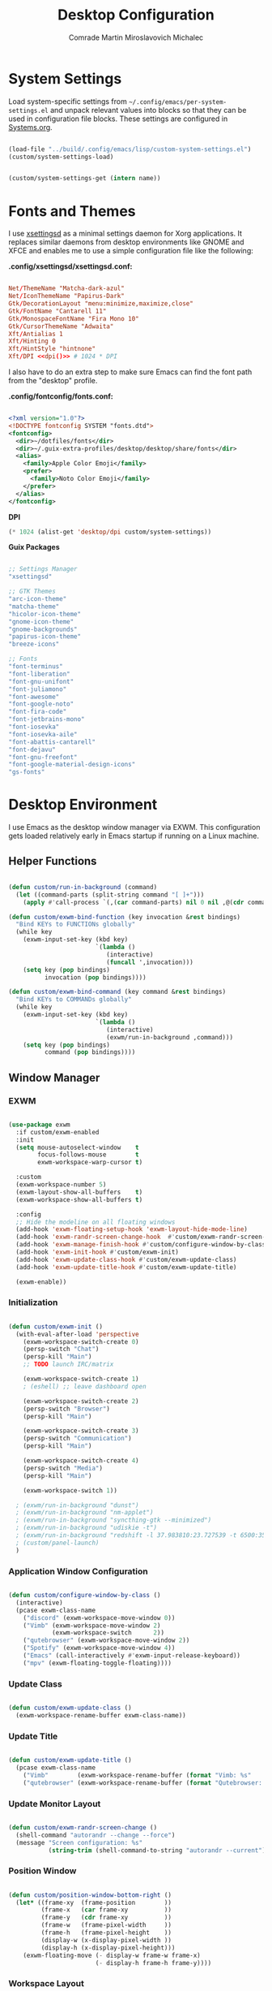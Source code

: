 #+TITLE: Desktop Configuration
#+AUTHOR: Comrade Martin Miroslavovich Michalec

#+STARTUP: overview
#+PROPERTY: header-args:               :tangle-mode (identity #o444) :mkdirp yes
#+PROPERTY: header-args:conf           :tangle-mode (identity #o444) :mkdirp yes
#+PROPERTY: header-args:xml            :tangle-mode (identity #o444) :mkdirp yes
#+PROPERTY: header-args:scheme         :tangle-mode (identity #o444) :mkdirp yes
#+PROPERTY: header-args:shell          :tangle-mode (identity #o555) :mkdirp yes :shebang "#!/bin/sh"
#+PROPERTY: header-args:emacs-lisp     :tangle-mode (identity #o444) :mkdirp yes :tangle ../build/.config/emacs/lisp/custom-desktop.el
#+PROPERTY: header-args:conf-xdefaults :tangle-mode (identity #o444) :mkdirp yes :tangle ../build/.config/Xresources
#+PROPERTY: header-args:makefile       :tangle-mode (identity #o444) :mkdirp yes :tangle ../script/30-Desktop.makefile

# Local Variables:
# org-confirm-babel-evaluate: nil
# End:

* System Settings

Load system-specific settings from ~~/.config/emacs/per-system-settings.el~ and unpack relevant values into blocks so that they can be used in configuration file blocks.  These settings are configured in [[file:Systems.org::*Per-System Settings][Systems.org]].

#+NAME: system-settings
#+begin_src emacs-lisp :session system-settings :tangle no

  (load-file "../build/.config/emacs/lisp/custom-system-settings.el")
  (custom/system-settings-load)

#+end_src

#+NAME: get-system-setting
#+begin_src emacs-lisp :var name="nil" :session system-settings :tangle no

  (custom/system-settings-get (intern name))

#+end_src

* Fonts and Themes

I use [[https://github.com/derat/xsettingsd][xsettingsd]] as a minimal settings daemon for Xorg applications.  It replaces similar daemons from desktop environments like GNOME and XFCE and enables me to use a simple configuration file like the following:

*.config/xsettingsd/xsettingsd.conf:*

#+begin_src conf :tangle ../build/.config/xsettingsd/xsettingsd.conf :noweb yes

  Net/ThemeName "Matcha-dark-azul"
  Net/IconThemeName "Papirus-Dark"
  Gtk/DecorationLayout "menu:minimize,maximize,close"
  Gtk/FontName "Cantarell 11"
  Gtk/MonospaceFontName "Fira Mono 10"
  Gtk/CursorThemeName "Adwaita"
  Xft/Antialias 1
  Xft/Hinting 0
  Xft/HintStyle "hintnone"
  Xft/DPI <<dpi()>> # 1024 * DPI

#+end_src

I also have to do an extra step to make sure Emacs can find the font path from the "desktop" profile.

*.config/fontconfig/fonts.conf:*

#+begin_src xml :tangle ../build/.config/fontconfig/fonts.conf

  <?xml version="1.0"?>
  <!DOCTYPE fontconfig SYSTEM "fonts.dtd">
  <fontconfig>
    <dir>~/dotfiles/fonts</dir>
    <dir>~/.guix-extra-profiles/desktop/desktop/share/fonts</dir>
    <alias>
      <family>Apple Color Emoji</family>
      <prefer>
        <family>Noto Color Emoji</family>
      </prefer>
    </alias>
  </fontconfig>

#+end_src

*DPI*

#+NAME: dpi
#+begin_src emacs-lisp :session=system-settings :var settings=system-settings :tangle no
(* 1024 (alist-get 'desktop/dpi custom/system-settings))
#+end_src

*Guix Packages*

#+begin_src scheme :noweb-ref packages :noweb-sep ""

  ;; Settings Manager
  "xsettingsd"

  ;; GTK Themes
  "arc-icon-theme"
  "matcha-theme"
  "hicolor-icon-theme"
  "gnome-icon-theme"
  "gnome-backgrounds"
  "papirus-icon-theme"
  "breeze-icons"

  ;; Fonts
  "font-terminus"
  "font-liberation"
  "font-gnu-unifont"
  "font-juliamono"
  "font-awesome"
  "font-google-noto"
  "font-fira-code"
  "font-jetbrains-mono"
  "font-iosevka"
  "font-iosevka-aile"
  "font-abattis-cantarell"
  "font-dejavu"
  "font-gnu-freefont"
  "font-google-material-design-icons"
  "gs-fonts"

#+end_src

* Desktop Environment

I use Emacs as the desktop window manager via EXWM.  This configuration gets loaded relatively early in Emacs startup if running on a Linux machine.

** Helper Functions

#+begin_src emacs-lisp

  (defun custom/run-in-background (command)
    (let ((command-parts (split-string command "[ ]+")))
      (apply #'call-process `(,(car command-parts) nil 0 nil ,@(cdr command-parts)))))

  (defun custom/exwm-bind-function (key invocation &rest bindings)
    "Bind KEYs to FUNCTIONs globally"
    (while key
      (exwm-input-set-key (kbd key)
                          `(lambda ()
                             (interactive)
                             (funcall ',invocation)))
      (setq key (pop bindings)
            invocation (pop bindings))))

  (defun custom/exwm-bind-command (key command &rest bindings)
    "Bind KEYs to COMMANDs globally"
    (while key
      (exwm-input-set-key (kbd key)
                          `(lambda ()
                             (interactive)
                             (exwm/run-in-background ,command)))
      (setq key (pop bindings)
            command (pop bindings))))

#+end_src

** Window Manager
*** EXWM

#+begin_src emacs-lisp

  (use-package exwm
    :if custom/exwm-enabled
    :init
    (setq mouse-autoselect-window    t
          focus-follows-mouse        t
          exwm-workspace-warp-cursor t)

    :custom
    (exwm-workspace-number 5)
    (exwm-layout-show-all-buffers    t)
    (exwm-workspace-show-all-buffers t)

    :config
    ;; Hide the modeline on all floating windows
    (add-hook 'exwm-floating-setup-hook 'exwm-layout-hide-mode-line)
    (add-hook 'exwm-randr-screen-change-hook  #'custom/exwm-randr-screen-change )
    (add-hook 'exwm-manage-finish-hook #'custom/configure-window-by-class)
    (add-hook 'exwm-init-hook #'custom/exwm-init)
    (add-hook 'exwm-update-class-hook #'custom/exwm-update-class)
    (add-hook 'exwm-update-title-hook #'custom/exwm-update-title)

    (exwm-enable))

#+end_src

*** Initialization

#+begin_src emacs-lisp

  (defun custom/exwm-init ()
    (with-eval-after-load 'perspective
      (exwm-workspace-switch-create 0)
      (persp-switch "Chat")
      (persp-kill "Main")
      ;; TODO launch IRC/matrix

      (exwm-workspace-switch-create 1)
      ; (eshell) ;; leave dashboard open

      (exwm-workspace-switch-create 2)
      (persp-switch "Browser")
      (persp-kill "Main")

      (exwm-workspace-switch-create 3)
      (persp-switch "Communication")
      (persp-kill "Main")

      (exwm-workspace-switch-create 4)
      (persp-switch "Media")
      (persp-kill "Main")

      (exwm-workspace-switch 1))

    ; (exwm/run-in-background "dunst")
    ; (exwm/run-in-background "nm-applet")
    ; (exwm/run-in-background "syncthing-gtk --minimized")
    ; (exwm/run-in-background "udiskie -t")
    ; (exwm/run-in-background "redshift -l 37.983810:23.727539 -t 6500:3500")
    ; (custom/panel-launch)
    )

#+end_src

*** Application Window Configuration

#+begin_src emacs-lisp

  (defun custom/configure-window-by-class ()
    (interactive)
    (pcase exwm-class-name
      ("discord" (exwm-workspace-move-window 0))
      ("Vimb" (exwm-workspace-move-window 2)
              (exwm-workspace-switch      2))
      ("qutebrowser" (exwm-workspace-move-window 2))
      ("Spotify" (exwm-workspace-move-window 4))
      ("Emacs" (call-interactively #'exwm-input-release-keyboard))
      ("mpv" (exwm-floating-toggle-floating))))

#+end_src

*** Update Class

#+begin_src emacs-lisp

    (defun custom/exwm-update-class ()
      (exwm-workspace-rename-buffer exwm-class-name))

#+end_src

*** Update Title

#+begin_src emacs-lisp

    (defun custom/exwm-update-title ()
      (pcase exwm-class-name
        ("Vimb"        (exwm-workspace-rename-buffer (format "Vimb: %s"        exwm-title)))
        ("qutebrowser" (exwm-workspace-rename-buffer (format "Qutebrowser: %s" exwm-title)))))

#+end_src

*** Update Monitor Layout

#+begin_src emacs-lisp

  (defun custom/exwm-randr-screen-change ()
    (shell-command "autorandr --change --force")
    (message "Screen configuration: %s"
             (string-trim (shell-command-to-string "autorandr --current"))))

#+end_src

*** Position Window

#+begin_src emacs-lisp

  (defun custom/position-window-bottom-right ()
    (let* ((frame-xy  (frame-position        ))
           (frame-x   (car frame-xy          ))
           (frame-y   (cdr frame-xy          ))
           (frame-w   (frame-pixel-width     ))
           (frame-h   (frame-pixel-height    ))
           (display-w (x-display-pixel-width ))
           (display-h (x-display-pixel-height)))
      (exwm-floating-move (- display-w frame-w frame-x)
                          (- display-h frame-h frame-y))))

#+end_src

*** Workspace Layout

#+begin_src emacs-lisp

  (use-package exwm-randr
    :ensure nil
    :if custom/exwm-enabled
    :after exwm

    :custom
    (exwm-randr-workspace-monitor-plist
     (pcase (system-name)
       ("kirpich" '(2 "VGA-1" 3 "VGA-1" 4 "VGA-1" 5 "VGA-1"))))

    :config
    (exwm-randr-enable))

#+end_src

*** Keybinds

#+begin_src emacs-lisp

  (setq exwm-input-prefix-keys
    '(?\C-x
      ?\C-h
      ?\M-x
      ?\M-`
      ?\M-&
      ?\M-:
      ?\C-\M-j ;; Buffer list
      ?\C-\M-k ;; Browser list
      ?\C-\M-n ;; Next workspace
      ?\C-\    ;; Ctrl+Space
      ?\C-\;))

  ;; C-q (quote) will enable the next key to be sent directly
  (define-key exwm-mode-map [?\C-q] 'exwm-input-send-next-key)

  (exwm-input-set-key (kbd "s-SPC") 'counsel-linux-app)

  (defun custom/exwm-run-vimb ()
    (custom/run-in-background "vimb"))
  (defun custom/exwm-run-qutebrowser ()
    (custom/run-in-background "qutebrowser"))

  (custom/exwm-bind-function
    "s-o" 'custom/exwm-run-qutebrowser
    "s-q" 'kill-buffer)

  (use-package desktop-environment
    :after exwm

    :custom
    (desktop-environment-brightness-small-increment  "2%+")
    (desktop-environment-brightness-small-decrement  "2%-")
    (desktop-environment-brightness-normal-increment "5%+")
    (desktop-environment-brightness-normal-decrement "5%-")
  ;;(desktop-environment-screenshot-command "scrot ?? idk")

    :config (desktop-environment-mode 1))

  (defhydra hydra-exwm-move-resize (:timeout 4)
    ("j"     (lambda () (interactive) (exwm-layout-enlarge-window 10)) "🢗 10")
    ("J"     (lambda () (interactive) (exwm-layout-enlarge-window 30)) "🢗 30")
    ("k"     (lambda () (interactive) (exwm-layout-shrink-window  10)) "🢕 10")
    ("K"     (lambda () (interactive) (exwm-layout-shrink-window  30)) "🢕 30")
    ("h"     (lambda () (interactive) (exwm-layout-shrink-window  10)) "🢔 10")
    ("H"     (lambda () (interactive) (exwm-layout-shrink-window  30)) "🢔 30")
    ("l"     (lambda () (interactive) (exwm-layout-enlarge-window 10)) "🢖 10")
    ("L"     (lambda () (interactive) (exwm-layout-enlarge-window 30)) "🢖 30")

    ("C-j"   (lambda () (interactive) (exwm-layout-enlarge-window 10)) "🢗 10")
    ("C-S-j" (lambda () (interactive) (exwm-layout-enlarge-window 30)) "🢗 30")
    ("C-k"   (lambda () (interactive) (exwm-layout-shrink-window  10)) "🢕 10")
    ("C-S-k" (lambda () (interactive) (exwm-layout-shrink-window  30)) "🢕 30")
    ("C-h"   (lambda () (interactive) (exwm-layout-shrink-window  10)) "🢔 10")
    ("C-S-h" (lambda () (interactive) (exwm-layout-shrink-window  30)) "🢔 30")
    ("C-l"   (lambda () (interactive) (exwm-layout-enlarge-window 10)) "🢖 10")
    ("C-S-l" (lambda () (interactive) (exwm-layout-enlarge-window 30)) "🢖 30")

    ("f" nil "finished" :exit t))

  (setq exwm-input-global-keys
        `(([?\s-\C-r] . exwm-reset) ;; Reset to line-mode
          ([?\s-r   ] . hydra-exwm-move-resize/body)
          ([?\s-w   ] . exwm-workspace-switch)
          ([?\s-e   ] . dired-jump)
          ([?\s-E   ] . (lambda () (interactive) (dired "~")))
          ([?\s-Q   ] . (lambda () (interactive) (kill-buffer)))

          ([?\s-`   ] . (lambda () (interactive) (exwm-workspace-switch-create  0)))
          ,@(mapcar (lambda (i) ;; 's-N': Switch to certain workspace
                      `(,(kbd (format "s-%d" i)) .
                        (lambda () (interactive)
                          (exwm-workspace-switch-create ,i))))
                    (number-sequence 0 9))
          ([?\s-0   ] . (lambda () (interactive) (exwm-workspace-switch-create 10)))))

  (exwm-input-set-key (kbd "<s-return>") 'vterm)
  (exwm-input-set-key (kbd "s-SPC"     ) 'counsel-linux-app)
  (exwm-input-set-key (kbd "s-f"       ) 'exwm-layout-toggle-fullscreen)

#+end_src

** System Tray

#+begin_src emacs-lisp

  (use-package exwm-systemtray
    :ensure nil
    :disabled
    :if custom/exwm-enabled
    :after exwm

    :custom
    (exwm-systemtray-height 20)

    :config
    (exwm-systemtray-enable))

#+end_src

** Panel

I use [[https://github.com/polybar/polybar][Polybar]] to display a panel at the top of the primary screen to display my current EXWM workspace, CPU usage and temperature, battery status, time, and system tray.  It uses some custom hooks back into Emacs via =emacsclient=.

*Guix Packages:*

#+begin_src scheme :noweb-ref packages :noweb-sep ""

  "polybar"

#+end_src

*** Settings

#+begin_src conf :tangle ../build/.config/polybar/config :noweb yes

  [settings]
  screenchange-reload = true
  ;compositing-background = xor
  ;compositing-background = screen
  ;compositing-foreground = source
  ;compositing-border = over
  ;pseudo-transparency = false

  [global/wm]
  margin-top    = 0
  margin-bottom = 0

#+end_src

*** Colors

#+begin_src conf :tangle ../build/.config/polybar/config :noweb yes

  [colors]

  black       = ${xrdb:color0: #000000}
  darkred     = ${xrdb:color1: #7F0000}
  darkgreen   = ${xrdb:color2: #007F00}
  darkyellow  = ${xrdb:color3: #FF7F00}
  darkblue    = ${xrdb:color4: #00007F}
  darkmagenta = ${xrdb:color5: #7F007F}
  darkcyan    = ${xrdb:color6: #00FF7F}
  lightgray   = ${xrdb:color7: #7F7F7F}
  gray        = ${xrdb:color8: #4D4D4D}
  red         = ${xrdb:color9: #FF0000}
  green       = ${xrdb:color10:#00FF00}
  yellow      = ${xrdb:color11:#FFFF00}
  blue        = ${xrdb:color12:#0000FF}
  magenta     = ${xrdb:color13:#FF00FF}
  cyan        = ${xrdb:color14:#00FFFF}
  white       = ${xrdb:color15:#FFFFFF}

  background = ${xrdb:background: #000000}
  foreground = ${xrdb:foreground: #FFFFFF}
  cursor     = ${xrdb:cursorColor:#FFFF00}

  alert               = ${colors.red}
  foreground-inactive = ${colors.gray}

#+end_src

*** Panel

#+begin_src conf :tangle ../build/.config/polybar/config :noweb yes

  [bar/panel]

  fixed-center = true
  enable-ipc   = true

  width  = 100%
  height = <<get-system-setting(name="polybar/height")>>
  radius = 0.0

  offset-x = 0
  offset-y = 0

  padding-top    = 0
  padding-right  = 0
  padding-bottom = 0
  padding-left   = 0

  background = ${colors.background}
  foreground = ${colors.foreground}

  line-size  = 1
  line-color = #FF0000

  border-size  = 0
  border-color = #00000000

  module-margin = 0

  separator = " "

  font-0 = Terminus:pixelsize=10
  font-1 = Terminus:pixelsize=10
  font-2 = Inconsolata Nerd Font:size=8;1
  font-3 = Noto Color Emoji:scale=14:style=Regular;0
  font-4 = JuliaMono:pixelsize=9;1
  font-5 = Unifont:style=Regular

  tray-maxsize = 0
  ; tray-position   = right
  ; tray-padding    = 2
  ; tray-background = ${colors.black}

  ; scroll-up   = bspwm-desknext
  ; scroll-down = bspwm-deskprev

  cursor-click  = pointer
  cursor-scroll = ns-resize

  modules-left   = exwm exwm-path xkeyboard xbacklight volume xwindow
  ;modules-center = spotify
  modules-right  = memory cpu temperature battery filesystem wlan eth date
  ;modules-right  = torrents mu4e memory cpu temperature battery filesystem wlan eth date

#+end_src

*** Modules


#+begin_src emacs-lisp

  (defun custom/polybar-hook-send (name number)
    (start-process-shell-command "polybar-msg" nil (format "polybar-msg hook %s %s" name number)))

#+end_src

**** EXWM

#+begin_src conf :tangle ../build/.config/polybar/config

  [module/exwm]
  type = custom/ipc
  hook-0 = emacsclient -e "(custom/polybar-exwm-workspace)" | sed -e 's/^"//' -e 's/"$//'
  initial = 1
  format-underline = ${colors.blue}
  format-background = ${colors.background}
  format-padding = 1

#+end_src

#+begin_src emacs-lisp

  (defun custom/polybar-exwm-workspace ()
    (pcase exwm-workspace-current-index
      (0 "")
      (1 "")
      (2 "")
      (3 "")
      (4 "")))

  (defun custom/polybar-update-exwm (&optional path)
    (custom/polybar-hook-send "exwm" 1))
  (add-hook 'exwm-workspace-switch-hook #'custom/polybar-update-exwm)
  (add-hook 'bufler-workspace-set-hook  #'custom/polybar-update-exwm)

#+end_src

**** EXWM Path

#+begin_src conf :tangle ../build/.config/polybar/config

  [module/exwm-path]
  type = custom/ipc
  hook-0 = emacsclient -e "(custom/polybar-exwm-workspace-path)" | sed -e 's/^"//' -e 's/"$//'
  format-foreground = #f78c6c
  initial = 1

#+end_src

#+begin_src emacs-lisp

  (defun custom/polybar-exwm-workspace-path ()
    (let ((workspace-path (frame-parameter nil 'bufler-workspace-path-formatted)))
      (if workspace-path
          (substring-no-properties workspace-path)
          "")))

  (defun custom/polybar-update-exwm-path (&optional path)
    (custom/polybar-hook-send "exwm-path" 1))
  (add-hook 'exwm-workspace-switch-hook #'custom/polybar-update-exwm-path)
  (add-hook 'bufler-workspace-set-hook  #'custom/polybar-update-exwm-path)

#+end_src

**** Mu4e

#+begin_src conf :tangle ../build/.config/polybar/config

  [module/mu4e]
  type = custom/ipc
  hook-0 = emacsclient -e "(custom/polybar-mail-count 500)" | sed -e 's/^"//' -e 's/"$//'
  format-padding = 3
  initial = 1
  format-underline = ${colors.blue}
  click-left = emacsclient -e '(custom/mu4e-go-to-inbox)'

#+end_src

#+begin_src emacs-lisp

(defun dw/polybar-mail-count (max-count)
  (if (and dw/mail-enabled dw/mu4e-inbox-query)
    (let* ((mail-count (shell-command-to-string
                         (format "mu find --nocolor -n %s \"%s\" | wc -l" max-count dw/mu4e-inbox-query))))
      (format " %s" (string-trim mail-count)))
    ""))

#+end_src

**** Spotify

#+begin_src conf :tangle ../build/.config/polybar/config

  [module/spotify]
  type = custom/script
  exec = polybar-spotify --playpause-font 6 --trunclen 100
  interval = 1
  format-underline = ${colors.green}
  click-left = playerctl play-pause

#+end_src

**** Weather

#+begin_src conf :tangle ../build/.config/polybar/config

  [module/weather]
  type = custom/script
  exec = ~/.local/bin/statusbar/weather
  interval = 5000
  ;format-underline =

#+end_src

**** Packages

#+begin_src conf :tangle no

  [module/packages]
  type = custom/script
  exec = ~/.local/bin/statusbar/packages
  interval = 30
  format-underline = ${colors.yellow}
  click-left = $TERMINAL -e yay -Syu&

#+end_src

**** Torrents

#+begin_src conf :tangle ../build/.config/polybar/config

  [module/torrents]
  type = custom/script
  exec = ~/.local/bin/statusbar/torrents
  interval = 30
  format-underline = ${colors.green}
  click-left = $TERMINAL -e tremc

#+end_src

**** Xwindow

#+begin_src conf :tangle ../build/.config/polybar/config

  [module/xwindow]
  type = internal/xwindow
  label = %title:0:30:...%

#+end_src

**** Xkeyboard

#+begin_src conf :tangle ../build/.config/polybar/config

  [module/xkeyboard]
  type = internal/xkeyboard
  blacklist-0 = num lock

  label-layout = "%{A1:rotatekeymap:}  %layout%%{A}"
  ; label-layout-underline = ${colors.magenta}

  label-indicator-padding = 2
  label-indicator-margin = 1
  label-indicator-background = ${colors.background}
  label-indicator-underline = ${colors.magenta}

#+end_src

**** Filesystem

#+begin_src conf :tangle ../build/.config/polybar/config

  [module/filesystem]
  type = internal/fs
  interval = 25

  mount-0 = /
  mount-1 = /home

  label-mounted-underline = ${colors.blue}
  label-mounted = %{F#0000ff}%mountpoint%%{F-}: %percentage_used%%
  label-unmounted = %mountpoint% not mounted
  label-unmounted-foreground = ${colors.foreground-inactive}

#+end_src

**** MPD

#+begin_src conf :tangle ../build/.config/polybar/config

  [module/mpd]
  type = internal/mpd
  format-online = <label-song>  <label-time>

  click-left = $TERMINAL -e ncmpcpp
  click-right = mpc toggle

  label-song =  %artist% - %title%
  label-song-maxlen = 70
  label-song-ellipsis = true

#+end_src

**** Xbacklight

#+begin_src conf :tangle ../build/.config/polybar/config

  [module/xbacklight]
  type = internal/xbacklight

  format = <label> <bar>
  label = "💡"

  bar-width = 10
  bar-indicator = |
  bar-indicator-foreground = ${colors.white}
  bar-indicator-font = 2
  bar-fill = ─
  bar-fill-font = 2
  bar-fill-foreground = ${colors.yellow}
  bar-empty = ─
  bar-empty-font = 2
  bar-empty-foreground = ${colors.foreground-inactive}

#+end_src

*Guix Packages*

#+begin_src scheme :noweb-ref packages :noweb-sep ""

  "xbacklight"

#+end_src

**** Backlight ACPI

#+begin_src conf :tangle ../build/.config/polybar/config

  [module/backlight-acpi]
  inherit = module/xbacklight
  type = internal/backlight
  card = intel_backlight

#+end_src

**** CPU

#+begin_src conf :tangle ../build/.config/polybar/config

  [module/cpu]

  type = internal/cpu
  interval = 2

  format-prefix = "🖥 "
  format-prefix-foreground = ${colors.foreground}
  format-underline = ${colors.red}

  label = %percentage:2%%

  ramp-coreload-spacing = 0
  ramp-coreload-0-foreground = ${colors.foreground-alt}
  ramp-coreload-0 = ▁
  ramp-coreload-1 = ▂
  ramp-coreload-2 = ▃
  ramp-coreload-3 = ▄
  ramp-coreload-4 = ▅
  ramp-coreload-5 = ▆
  ramp-coreload-6 = ▇

#+end_src

**** Memory

#+begin_src conf :tangle ../build/.config/polybar/config

  [module/memory]
  type = internal/memory
  interval = 2
  format-prefix = "🧠 "
  format-prefix-foreground = ${colors.foreground}
  format-underline = ${colors.magenta}
  label = %percentage_used%%

#+end_src

**** WLAN

#+begin_src conf :tangle ../build/.config/polybar/config

  [module/wlan]
  type = internal/network
  interface = wlp3s0
  interval = 3.0

  format-connected = %{F#0000FF}直%{F-} <label-connected>
  format-connected-underline = ${colors.blue}
  label-connected = %essid%

  ; format-disconnected =
  format-disconnected = <label-disconnected>
  ; format-disconnected-underline = ${self.format-connected-underline}
  label-disconnected = 睊 %ifname%
  label-disconnected-foreground = ${colors.foreground-inactive}

  ; left unused
  ramp-signal-0 = 
  ramp-signal-1 = 
  ramp-signal-2 = 
  ramp-signal-3 = 
  ramp-signal-4 = 
  ramp-signal-foreground = ${colors.foreground}

#+end_src

**** Ethernet

#+begin_src conf :tangle ../build/.config/polybar/config

  [module/eth]
  type = internal/network
  interface = enp0s25
  interval = 3.0

  format-connected-underline = ${colors.green}
  format-connected-prefix = " "
  format-connected-prefix-foreground = ${colors.foreground}
  label-connected = %local_ip%

  ; format-disconnected =
  format-disconnected = <label-disconnected>
  ; format-disconnected-underline = ${self.format-connected-underline}
  label-disconnected =  %ifname%
  label-disconnected-foreground = ${colors.foreground-inactive}

#+end_src

**** Date

#+begin_src conf :tangle ../build/.config/polybar/config

  [module/date]
  type = internal/date
  interval = 1

  date = "%Y-%m-%d"
  time = %H:%M:%S

  format-prefix-foreground = ${colors.foreground}
  format-underline = ${colors.blue}

  label = %date% %time%

#+end_src

**** Volume

#+begin_src conf :tangle ../build/.config/polybar/config

  [module/volume]
  type = internal/pulseaudio

  format-volume = <label-volume> <bar-volume>
  label-volume =   %percentage%%
  label-volume-foreground = ${colors.foreground}
  ; label-volume-underline = ${colors.foreground}

  format-muted-prefix = "  "
  label-muted = muted
  label-muted-foreground = ${colors.foreground-inactive}

  bar-volume-width = 10
  bar-volume-foreground-0 = ${colors.blue}
  bar-volume-foreground-1 = ${colors.blue}
  bar-volume-foreground-2 = ${colors.green}
  bar-volume-foreground-3 = ${colors.green}
  bar-volume-foreground-4 = ${colors.green}
  bar-volume-foreground-5 = ${colors.yellow}
  bar-volume-foreground-6 = ${colors.red}
  bar-volume-gradient = false
  bar-volume-indicator = |
  bar-volume-indicator-font = 2
  bar-volume-fill = ─
  bar-volume-fill-font = 2
  bar-volume-empty = ─
  bar-volume-empty-font = 2
  bar-volume-empty-foreground = ${colors.foreground-inactive}

#+end_src

**** Battery

#+begin_src conf :tangle ../build/.config/polybar/config

  [module/battery]
  type = internal/battery
  battery = BAT0
  adapter = AC
  full-at = 98
  time-format = %-l:%M

  label-charging    = %percentage%% / %time%
  label-discharging = %percentage%% / %time%
  format-full       = <ramp-capacity> <label-full>

  format-charging = <animation-charging>  <label-charging>
  format-charging-underline = ${colors.yellow}

  format-discharging = <label-discharging>
  format-discharging-underline = ${colors.red}

  format-full-prefix = "⚡ "
  format-full-prefix-foreground = ${colors.yellow}
  format-full-underline = ${colors.green}

  ramp-capacity-0 = 
  ramp-capacity-1 = 
  ramp-capacity-2 = 
  ramp-capacity-3 = 
  ramp-capacity-4 = 
  ramp-capacity-foreground = ${colors.foreground}

  animation-charging-0 = 
  animation-charging-1 = 
  animation-charging-2 = 
  animation-charging-3 = 
  animation-charging-4 = 
  animation-charging-foreground = ${colors.yellow}
  animation-charging-framerate = 1000

#+end_src

**** Temperature

#+begin_src conf :tangle ../build/.config/polybar/config

  [module/temperature]
  type = internal/temperature
  thermal-zone = 0
  warn-temperature = 60

  format = <ramp> <label>
  format-underline = ${colors.red}
  format-warn = <ramp> <label-warn>
  format-warn-underline = ${self.format-underline}

  label = %temperature-c%
  label-warn = %temperature-c%
  ; label-warn-foreground = ${colors.secondary}

  ramp-0 = 
  ramp-1 = 
  ramp-2 = 
  ramp-3 = 
  ramp-4 = 
  ramp-foreground = ${colors.red}

#+end_src

**** Powermenu

#+begin_src conf :tangle ../build/.config/polybar/config

  [module/powermenu]
  type = custom/menu

  expand-right = true

  format-spacing = 1

  label-open = O
  ; label-open-foreground = ${colors.secondary}
  label-close = C cancel
  ; label-close-foreground = ${colors.secondary}
  label-separator = |
  label-separator-foreground = ${colors.foreground}

  menu-0-0 = reboot
  menu-0-0-exec = menu-open-1
  menu-0-1 = power off
  menu-0-1-exec = menu-open-2

  menu-1-0 = cancel
  menu-1-0-exec = menu-open-0
  menu-1-1 = reboot
  menu-1-1-exec = sudo reboot

  menu-2-0 = power off
  menu-2-0-exec = sudo poweroff
  menu-2-1 = cancel
  menu-2-1-exec = menu-open-0

#+end_src

*** Launch / Kill

#+begin_src emacs-lisp

  (setq custom/panel-process nil)
  (defun custom/panel-launch ()
    (interactive)
    (custom/panel-kill)
    (setq custom/panel-process
          (start-process-shell-command "polybar" nil "polybar -r panel")))
  (defun custom/panel-kill ()
    (interactive)
    (when custom/panel-process
      (ignore-errors (kill-process custom/panel-process))
      (setq custom/panel-process nil)))

#+end_src

** Notifications

[[https://dunst-project.org/][Dunst]] is a minimal interface for displaying desktop notifications.  It is quite hackable but I'm not currently taking much advantage of its power.  One useful feature is the ability to recall notification history; the keybinding is =C-`= in my configuration (though I'd prefer if I could invoke it from an Emacs keybinding somehow).

*Guix Packages*

#+begin_src scheme :noweb-ref packages :noweb-sep ""

  "dunst"
  "libnotify"  ; For notify-send

#+end_src

*.config/dunst/dunstrc:*

#+begin_src conf :tangle ../build/.config/dunst/dunstrc :noweb yes

[global]
    ### Display ###
    monitor = 0

    # The geometry of the window:
    #   [{width}]x{height}[+/-{x}+/-{y}]
    geometry = "500x10-10+50"

    # Show how many messages are currently hidden (because of geometry).
    indicate_hidden = yes

    # Shrink window if it's smaller than the width.  Will be ignored if
    # width is 0.
    shrink = no

    # The transparency of the window.  Range: [0; 100].
    transparency = 10

    # The height of the entire notification.  If the height is smaller
    # than the font height and padding combined, it will be raised
    # to the font height and padding.
    notification_height = 0

    # Draw a line of "separator_height" pixel height between two
    # notifications.
    # Set to 0 to disable.
    separator_height = 1
    separator_color = frame

    # Padding between text and separator.
    padding = 8

    # Horizontal padding.
    horizontal_padding = 8

    # Defines width in pixels of frame around the notification window.
    # Set to 0 to disable.
    frame_width = 2

    # Defines color of the frame around the notification window.
    frame_color = "#89AAEB"

    # Sort messages by urgency.
    sort = yes

    # Don't remove messages, if the user is idle (no mouse or keyboard input)
    # for longer than idle_threshold seconds.
    idle_threshold = 120

    ### Text ###

    font = Cantarell <<get-system-setting(name="dunst/font-size")>>

    # The spacing between lines.  If the height is smaller than the
    # font height, it will get raised to the font height.
    line_height = 0
    markup = full

    # The format of the message.  Possible variables are:
    #   %a  appname
    #   %s  summary
    #   %b  body
    #   %i  iconname (including its path)
    #   %I  iconname (without its path)
    #   %p  progress value if set ([  0%] to [100%]) or nothing
    #   %n  progress value if set without any extra characters
    #   %%  Literal %
    # Markup is allowed
    format = "<b>%s</b>\n%b"

    # Alignment of message text.
    # Possible values are "left", "center" and "right".
    alignment = left

    # Show age of message if message is older than show_age_threshold
    # seconds.
    # Set to -1 to disable.
    show_age_threshold = 60

    # Split notifications into multiple lines if they don't fit into
    # geometry.
    word_wrap = yes

    # When word_wrap is set to no, specify where to make an ellipsis in long lines.
    # Possible values are "start", "middle" and "end".
    ellipsize = middle

    # Ignore newlines '\n' in notifications.
    ignore_newline = no

    # Stack together notifications with the same content
    stack_duplicates = true

    # Hide the count of stacked notifications with the same content
    hide_duplicate_count = false

    # Display indicators for URLs (U) and actions (A).
    show_indicators = yes

    ### Icons ###

    # Align icons left/right/off
    icon_position = left

    # Scale larger icons down to this size, set to 0 to disable
    max_icon_size = <<get-system-setting(name="dunst/max-icon-size")>>

    # Paths to default icons.
    icon_path = /home/daviwil/.guix-extra-profiles/desktop/desktop/share/icons/gnome/256x256/status/:/home/daviwil/.guix-extra-profiles/desktop/desktop/share/icons/gnome/256x256/devices/:/home/daviwil/.guix-extra-profiles/desktop/desktop/share/icons/gnome/256x256/emblems/

    ### History ###

    # Should a notification popped up from history be sticky or timeout
    # as if it would normally do.
    sticky_history = no

    # Maximum amount of notifications kept in history
    history_length = 20

    ### Misc/Advanced ###

    # Browser for opening urls in context menu.
    browser = qutebrowser

    # Always run rule-defined scripts, even if the notification is suppressed
    always_run_script = true

    # Define the title of the windows spawned by dunst
    title = Dunst

    # Define the class of the windows spawned by dunst
    class = Dunst

    startup_notification = false
    verbosity = mesg

    # Define the corner radius of the notification window
    # in pixel size. If the radius is 0, you have no rounded
    # corners.
    # The radius will be automatically lowered if it exceeds half of the
    # notification height to avoid clipping text and/or icons.
    corner_radius = 4

    mouse_left_click = close_current
    mouse_middle_click = do_action
    mouse_right_click = close_all

# Experimental features that may or may not work correctly. Do not expect them
# to have a consistent behaviour across releases.
[experimental]
    # Calculate the dpi to use on a per-monitor basis.
    # If this setting is enabled the Xft.dpi value will be ignored and instead
    # dunst will attempt to calculate an appropriate dpi value for each monitor
    # using the resolution and physical size. This might be useful in setups
    # where there are multiple screens with very different dpi values.
    per_monitor_dpi = false

[shortcuts]

    # Shortcuts are specified as [modifier+][modifier+]...key
    # Available modifiers are "ctrl", "mod1" (the alt-key), "mod2",
    # "mod3" and "mod4" (windows-key).
    # Xev might be helpful to find names for keys.

    # Close notification.
    #close = ctrl+space

    # Close all notifications.
    #close_all = ctrl+shift+space

    # Redisplay last message(s).
    # On the US keyboard layout "grave" is normally above TAB and left
    # of "1". Make sure this key actually exists on your keyboard layout,
    # e.g. check output of 'xmodmap -pke'
    history = ctrl+grave

    # Context menu.
    context = ctrl+shift+period

[urgency_low]
    # IMPORTANT: colors have to be defined in quotation marks.
    # Otherwise the "#" and following would be interpreted as a comment.
    background = "#222222"
    foreground = "#888888"
    timeout = 10
    # Icon for notifications with low urgency, uncomment to enable
    #icon = /path/to/icon

[urgency_normal]
    background = "#1c1f26"
    foreground = "#ffffff"
    timeout = 10
    # Icon for notifications with normal urgency, uncomment to enable
    #icon = /path/to/icon

[urgency_critical]
    background = "#900000"
    foreground = "#ffffff"
    frame_color = "#ff0000"
    timeout = 0
    # Icon for notifications with critical urgency, uncomment to enable
    #icon = /path/to/icon

#+end_src

* Applications
** Default Applications

The file =.config/mimeapps.list= configures default applications for various content types.  Right now I'm using it to control which browser opens URLs from other applications.

#+begin_src conf :tangle ../build/.config/mimeapps.list

  [Default Applications]
  text/html=qutebrowser.desktop
  x-scheme-handler/http=qutebrowser.desktop
  x-scheme-handler/https=qutebrowser.desktop
  x-scheme-handler/about=qutebrowser.desktop
  x-scheme-handler/unknown=qutebrowser.desktop

#+end_src

** Browsers
*** Qutebrowser

[[https://github.com/qutebrowser/qutebrowser][Qutebrowser]] is a great keyboard-centric browser which uses the Chromium rendering engine via QT 5's WebEngine component.  I've configured it to act more like Vimb for window-per-tab behavior that integrates well into Emacs.  One thing I like about this browser is that it does a much better job of remembering what windows you had open when it exits so that you can maintain your session more easily.  I also like that when you reopen a tab/window, the history of that window is still present.

*Guix Packages*

#+begin_src scheme :noweb-ref packages :noweb-sep ""

  "qutebrowser"

#+end_src

#+begin_src python :tangle ../build/.config/qutebrowser/config.py :noweb yes

  # Open every tab as a new window, Vimb style
  c.tabs.tabs_are_windows = True
  c.tabs.show = "multiple"
  c.tabs.last_close = "close"

  c.auto_save.session = True
  c.scrolling.smooth = True
  c.session.lazy_restore = True
  c.content.autoplay = False

  # Scale pages and UI better for hidpi
  c.zoom.default = "<<get-system-setting(name="qutebrowser/default-zoom")>>%"
  c.fonts.hints = "bold 20pt monospace"

  # Better default fonts
  c.fonts.web.family.standard = "Bitstream Vera Sans"
  c.fonts.web.family.serif = "Bitstream Vera Serif"
  c.fonts.web.family.sans_serif = "Bitstream Vera Sans"
  c.fonts.web.family.fixed = "Fira Mono"
  c.fonts.statusbar = "18pt Cantarell"

  # Use dark mode where possible
  c.colors.webpage.darkmode.enabled = True
  c.colors.webpage.darkmode.policy.images = "never"
  c.colors.webpage.bg = "black"

  # Automatically turn on insert mode when a loaded page focuses a text field
  c.input.insert_mode.auto_load = True

  # Edit fields in Emacs with Ctrl+E
  c.editor.command = ["emacsclient", "+{line}:{column}", "{file}"]

  # Make Ctrl+g quit everything like in Emacs
  config.bind('<Ctrl-g>', 'leave-mode', mode='insert')
  config.bind('<Ctrl-g>', 'leave-mode', mode='command')
  config.bind('<Ctrl-g>', 'leave-mode', mode='prompt')
  config.bind('<Ctrl-g>', 'leave-mode', mode='hint')
  config.bind('v', 'spawn ~/.dotfiles/bin/umpv {url}')
  config.bind('V', 'hint links spawn ~/.dotfiles/bin/umpv {hint-url}')

  # Tweak some keybindings
  config.unbind('d') # Don't close window on lower-case 'd'
  config.bind('yy', 'yank')

  # Vim-style movement keys in command mode
  config.bind('<Ctrl-j>', 'completion-item-focus --history next', mode='command')
  config.bind('<Ctrl-k>', 'completion-item-focus --history prev', mode='command')

  # More binding hints here: https://gitlab.com/Kaligule/qutebrowser-emacs-config/blob/master/config.py

  # Load the autoconfig file (quteconfig.py)
  config.load_autoconfig()

#+end_src

#+begin_src conf :tangle ../build/.config/qutebrowser/quickmarks

1p https://my.1password.com/vaults/kyxq62du37adb3lpjh2sphdq4i/allitems/tkr5tuo4gqyuco4x25upt6iaia
gn https://github.com/notifications
dot https://github.com/daviwil/dotfiles
efs https://github.com/daviwil/emacs-from-scratch
sc https://github.com/SystemCrafters
scv https://github.com/SystemCrafters/video-planning
ddg https://duckduckgo.com/?q $0
gh https://github.com/$0
gm https://www.iro.umontreal.ca/~gambit/doc/gambit.html
gam https://github.com/gambit/gambit
zig https://github.com/ziglang/zig
zigd https://ziglang.org/documentation/master/
zigl https://ziglang.org/documentation/master/std
sub https://github.com/substratic/
sube https://github.com/substratic/engine
subb https://github.com/substratic/build
subf https://github.com/substratic/forge
subc https://github.com/substratic/crash-the-stack
tspl https://scheme.com/tspl4/
mail https://fastmail.com
cups http://localhost:631
az https://portal.azure.com
azdo https://dev.azure.com/azure-sdk/
ajs https://github.com/Azure/azure-sdk-for-js
adl https://github.com/Azure/adl
dajs https://github.com/daviwil/azure-sdk-for-js
anet https://github.com/Azure/azure-sdk-for-net
aja https://github.com/Azure/azure-sdk-for-java
apy https://github.com/Azure/azure-sdk-for-python
ats https://github.com/Azure/autorest.typescript
ats3 https://github.com/Azure/autorest.typescript.v3
atest https://github.com/Azure/autorest.testserver
amf https://github.com/Azure/autorest.modelerfour
ar https://github.com/Azure/autorest
arpy https://github.com/Azure/autorest.python
arc https://github.com/Azure/autorest.csharp
are https://github.com/Azure/autorest/tree/master/docs/extensions
arp https://github.com/orgs/Azure/projects/48
ac https://github.com/Azure/autorest.compare
ap https://github.com/Azure/perks
specs https://github.com/Azure/azure-rest-api-specs
oai2 https://github.com/OAI/OpenAPI-Specification/blob/master/versions/2.0.md
oai3 https://github.com/OAI/OpenAPI-Specification/blob/master/versions/3.0.3.md
npm https://www.npmjs.com/search?q $0
oms https://outlook.com/microsoft.com
msw https://microsoft.sharepoint.com

#+end_src

*** vimb

I used [[https://fanglingsu.github.io/vimb/][Vimb]] for a while because the latest Qutebrowser wasn't available in Guix's package repository, but since that problem has since been solved I've switched back to Qutebrowser as primary.  Keeping this configuration around in case I need it again.

*Guix Packages*

#+begin_src scheme :noweb-ref packages :noweb-sep ""

  "vimb"

#+end_src

#+begin_src emacs-lisp

  (setq custom/open-url-map
    (let ((map (make-sparse-keymap)))
      (define-key map (kbd "<return>") 'ivy-immediate-done)
      map))

  (defun custom/open-url ()
    (interactive)
    (let ((history-items
            (with-temp-buffer
              (insert-file-contents "~/.config/vimb/history")
              (split-string (buffer-string) "\n" t))))
      (ivy-read "Open URL: " (remove-duplicates history-items :test #'string-equal)
                :keymap custom/open-url-map
                :action (lambda (item)
                          (start-process "vimb" nil "vimb" (car (split-string item (string ?\t))))))))

#+end_src

#+begin_src conf :tangle ../build/.config/vimb/config :noweb yes

# Set the home page to a local file
set home-page=file:///home/daviwil/.config/vimb/home.html

# Use home-row keys for hints
set hint-keys=asdfg;lkjh
set hint-match-element=false
set hint-keys-same-length=true
set hint-timeout=0

# Enable smooth scrolling
set smooth-scrolling=true

# Fake a Chromium User-Agent header
#set user-agent=Mozilla/5.0 (Windows NT 10.0; Win64; x64) AppleWebKit/537.36 (KHTML, like Gecko) Chrome/70.0.3538.77 Safari/537.36
set user-agent=Mozilla/5.0 (Windows NT 10.0; Win64; x64) AppleWebKit/537.36 (KHTML, like Gecko) Chrome/80.0.3987.87 Safari/537.36

# Set download directory
set download-path=~/Downloads

# If enabled the inputbox will be hidden whenever it contains no text
set input-autohide=true

# Set the default zoom
set default-zoom=<<get-system-setting(name="vimb/default-zoom")>>

# Hint sites to use dark themes
set dark-mode=on

# Use Emacs as the external editor
set editor-command=emacsclient

# Enable support for WebGL
set webgl=true

# While typing a search command, show where the pattern typed so far matches.
set incsearch=true

# Enable developer tools (binding is gF)
set webinspector=true

# Turn off dark mode on some sites
au LoadCommitted https://outlook.office.com/* set dark-mode=off

# Keybindings
# - 'e' edits URL in current window
# - 'E' edits URL in new window
# - 'O' opens URL in new window
# - 'H' navigates back
# - 'L' navigates forward
# - 'D' closes the window
# - 'C-g' exits command and input mode
# - 'C-j' and 'C-k' move down and up command selections
nn e O
nn E T
nm O :tabopen<Space>
nn H <C-O>
nn L <C-I>
nm D :q<CR>
ino <C-G> <Esc>
cno <C-J> <Tab>
cno <C-K> <S-Tab>

# Zoom keys
nmap + zI
nmap - zO
nmap = zz

# Shortcuts
shortcut-add gn=https://github.com/notifications
shortcut-add dot=https://github.com/daviwil/dotfiles
shortcut-add ddg=https://duckduckgo.com/?q=$0
shortcut-add gh=https://github.com/$0
shortcut-add gm=https://www.iro.umontreal.ca/~gambit/doc/gambit.html
shortcut-add gam=https://github.com/gambit/gambit
shortcut-add zig=https://github.com/ziglang/zig
shortcut-add zigd=https://ziglang.org/documentation/master/
shortcut-add zigl=https://ziglang.org/documentation/master/std
shortcut-add sub=https://github.com/substratic/
shortcut-add sube=https://github.com/substratic/engine
shortcut-add subb=https://github.com/substratic/build
shortcut-add subf=https://github.com/substratic/forge
shortcut-add subc=https://github.com/substratic/crash-the-stack
shortcut-add tspl=https://scheme.com/tspl4/
shortcut-add mail=https://fastmail.com
shortcut-add cups=http://localhost:631
shortcut-add az=https://portal.azure.com
shortcut-add azdo=https://dev.azure.com/azure-sdk/
shortcut-add ajs=https://github.com/Azure/azure-sdk-for-js
shortcut-add dajs=https://github.com/daviwil/azure-sdk-for-js
shortcut-add anet=https://github.com/Azure/azure-sdk-for-net
shortcut-add aja=https://github.com/Azure/azure-sdk-for-java
shortcut-add apy=https://github.com/Azure/azure-sdk-for-python
shortcut-add ats=https://github.com/Azure/autorest.typescript
shortcut-add ats3=https://github.com/Azure/autorest.typescript.v3
shortcut-add atest=https://github.com/Azure/autorest.testserver
shortcut-add amf=https://github.com/Azure/autorest.modelerfour
shortcut-add ar=https://github.com/Azure/autorest
shortcut-add arpy=https://github.com/Azure/autorest.python
shortcut-add arc=https://github.com/Azure/autorest.csharp
shortcut-add are=https://github.com/Azure/autorest/tree/master/docs/extensions
shortcut-add arp=https://github.com/orgs/Azure/projects/48
shortcut-add ac=https://github.com/Azure/autorest.compare
shortcut-add ap=https://github.com/Azure/perks
shortcut-add specs=https://github.com/Azure/azure-rest-api-specs
shortcut-add oai2=https://github.com/OAI/OpenAPI-Specification/blob/master/versions/2.0.md
shortcut-add oai3=https://github.com/OAI/OpenAPI-Specification/blob/master/versions/3.0.3.md
shortcut-add npm=https://www.npmjs.com/search?q=$0
shortcut-add oms=https://outlook.com/microsoft.com
shortcut-add msw=https://microsoft.sharepoint.com
shortcut-add man=https://fanglingsu.github.io/vimb/man.html

# A newline is needed at EOF because each line is executed like a command as if the user typed it and pressed Enter.

#+end_src

** Password Management

*Guix Packages*

#+begin_src scheme :noweb-ref packages :noweb-sep ""

  "password-store"

#+end_src

*** Syncing Passwords

#+begin_src sh :tangle ../build/.local/bin/passwords-sync

  pass git pull
  pass git push

  notify-send -i "emblem-synchronizing" "Passwords synced!"

#+end_src

#+begin_src scheme :tangle ../build/.config/cron/passwords-sync.guile

  (job
     '(next-hour (range 0 24 4))
     "~/.local/bin/passwords-sync")

#+end_src

** Audio Device Control

*Guix Packages*

#+begin_src scheme :noweb-ref packages :noweb-sep ""

  "alsa-utils"
  "pavucontrol"

#+end_src

** Media Players
*** mpv

[[https://mpv.io/][mpv]] is a simple yet powerful video player.  Paired with [[http://ytdl-org.github.io/youtube-dl/][youtube-dl]] it can even stream YouTube videos.  [[https://github.com/hoyon/mpv-mpris][mpv-mpris]] allows playback control via [[https://github.com/altdesktop/playerctl][playerctl]].

~~/.config/mpv/mpv.conf~:

#+begin_src conf :tangle ../build/.config/mpv/mpv.conf :noweb yes

# Configure playback quality
vo=gpu
hwdec=vaapi
profile=gpu-hq
scale=ewa_lanczossharp
cscale=ewa_lanczossharp

# Start the window in the upper right screen corner
geometry=22%-30+20

# Save video position on quit
save-position-on-quit

# Enable control by MPRIS
script=~/.guix-extra-profiles/desktop/desktop/lib/mpris.so

# Limit the resolution of YouTube videos
ytdl=yes
ytdl-format=bestvideo[height<=?720]+bestaudio/best

# When playing audio files, display the album art
audio-display=attachment

# Keep the player open after the file finishes
keep-open

#+end_src

*Guix Packages*

#+begin_src scheme :noweb-ref packages :noweb-sep ""

  "mpv"
  "mpv-mpris"
  "youtube-dl"
  "playerctl"

#+end_src

*** Codecs and Drivers

These packages are needed to enable many video formats to be played in browsers and video players.  VAAPI drivers are also used to enable hardware-accelerated video decoding.

*Guix Packages*

#+begin_src scheme :noweb-ref packages :noweb-sep ""

  "gstreamer"
  "gst-plugins-base"
  "gst-plugins-good"
  "gst-plugins-bad"
  "gst-plugins-ugly"
  "gst-libav"
  "intel-vaapi-driver"
  "libva-utils"

#+end_src

** Image Viewers and Editors

*Guix Packages*

#+begin_src scheme :noweb-ref packages :noweb-sep ""

  "feh"
  "gimp"
  "scrot"

#+end_src

** Document Readers

#+begin_src conf :tangle ../build/.config/zathura/zathurarc

  # Automatically adjust the document to full width
  set adjust-open width

  # Set the title to the filename
  set window-title-basename true

  # Larger scroll steps with j/k
  set scroll-step 150

  # Adjusting the document
  map [normal] E adjust_window best-fit
  map [fullscreen] E adjust_window best-fit
  map [normal] e adjust_window width
  map [fullscreen] e adjust_window width

  # Toggling the inverted colours
  map <C-i> recolor
  map <C-g> abort

#+end_src

*Guix Packages*

#+begin_src scheme :noweb-ref packages :noweb-sep ""

  "zathura"
  "zathura-pdf-mupdf"

#+end_src

** Syncthing

*Guix Packages*

#+begin_src scheme :noweb-ref packages :noweb-sep ""

  ; "syncthing"
  ; "syncthing-gtk"

#+end_src

** Flatpak

I use Flatpak and the [[https://flathub.org/home][Flathub]] repository to install applications that are otherwise difficult to install in Guix because of application frameworks, etc.

*Applications to Install*

#+begin_src sh

flatpak remote-add --user --if-not-exists flathub https://flathub.org/repo/flathub.flatpakrepo
flatpak remote-add --user --if-not-exists flathub-beta https://flathub.org/beta-repo/flathub-beta.flatpakrepo
flatpak install --user flathub com.spotify.Client
flatpak install --user flathub com.valvesoftware.Steam
flatpak install --user flathub com.microsoft.Teams
flatpak install --user flathub com.discordapp.Discord
flatpak install --user flathub-beta com.obsproject.Studio

#+end_src

*Guix Packages*

#+begin_src scheme :noweb-ref packages :noweb-sep ""

  "flatpak"

#+end_src

** Printing

*Guix Packages*

#+begin_src scheme :noweb-ref packages :noweb-sep ""

  "system-config-printer"

#+end_src

** Desktop Tools

*Guix Packages*

#+begin_src scheme :noweb-ref packages :noweb-sep ""

  "compton"
  "redshift"
  "gucharmap"
  "fontmanager"
  "brightnessctl"
  "xdg-utils"      ;; For xdg-open, etc
  "xdg-dbus-proxy" ;; For Flatpak
  "gtk+:bin"       ;; For gtk-launch
  "glib:bin"       ;; For gio-launch-desktop
  "shared-mime-info"

#+end_src

** Xorg Tools

*Guix Packages*

#+begin_src scheme :noweb-ref packages :noweb-sep ""

  "xev"
  "xset"
  "xrdb"
  "xhost"
  "xmodmap"
  "setxkbmap"
  "xrandr"
  "arandr"
  "xss-lock"
  "libinput"
  "xinput"

#+end_src

* Desktop Profile

The ~desktop.scm~ manifest holds the list of packages that I use to configure my desktop environment.  The package names are pulled from the relevant sections titled *Guix Packages* in this file (~Desktop.org~).

#+begin_src makefile

.PHONY: desktop
desktop: desktop-activate ## @desktop-activate

.PHONY: desktop-activate
desktop-activate: ## Activate desktop profile.
	@./script/profiles-activate desktop

.PHONY: desktop-deactivate
desktop-deactivate: ## Deactivate desktop profile.
	@./script/profiles-deactivate desktop

.PHONY: desktop-update
desktop-update: ## Update desktop profile.
	@./script/profiles-update desktop

#+end_src

~~/.config/guix/manifests/desktop.scm~:

#+begin_src scheme :tangle ../build/.config/guix/manifests/desktop.scm :noweb yes

  (specifications->manifest
   '(
     <<packages>>
     ))

#+end_src

* Xorg Configuration
** Xdefaults

Set font =DPI=.

#+begin_src conf-xdefaults

  Xft.dpi 100

#+end_src

#+begin_src conf-xdefaults

  ,*.background:  #000000 // black
  ,*.foreground:  #FFFFFF // white
  ,*.cursorColor: #FFFF00 // yellow

#+end_src

#+begin_src conf-xdefaults

  ,*.color0:   #000000 //        black    background
  ,*.color1:   #7F0000 // dark   red      not used
  ,*.color2:   #007F00 // dark   green    comment
  ,*.color3:   #FF7F00 //        orange   WARNING
  ,*.color4:   #0000FF // dark   blue     not used
  ,*.color5:   #7F007F // dark   magenta  not used
  ,*.color6:   #007F7F // dark   cyan     "function"
  ,*.color7:   #EFEFEF // dark   grey     inactive
  ,*.color8:   #7F7F7F // bright grey     inactive
  ,*.color9:   #FF0000 // bright red      DANGER, error, first accent, string
  ,*.color10:  #00FF00 // bright green    SAFETY INSTRUCTIONS, OK, success, command
  ,*.color11:  #FFFF00 // bright yellow   CAUTION, second accent, cursor, selected
  ,*.color12:  #2D2EFF // bright blue     NOTICE, dim information
  ,*.color13:  #FF00FF // bright magenta  current node
  ,*.color14:  #00FFFF // bright cyan     other nodes, link
  ,*.color15:  #FFFFFF // bright white    foreground, basic

#+end_src

** RandR
** Xsession

Source .profile for common environment vars.

#+begin_src shell :tangle ../build/.xsession

  source $HOME/.profile

#+end_src

Load Xdefaults.

#+begin_src shell :tangle ../build/.xsession

  xrdb $XDG_CONFIG_HOME/Xresources

#+end_src

Disable access control for the current user.

#+begin_src shell :tangle ../build/.xsession

  xhost +SI:localuser:$USER

#+end_src

Make Java applications aware this is a non-reparenting window manager.

#+begin_src shell :tangle ../build/.xsession

  export _JAVA_AWT_WM_NONREPARENTING=1

#+end_src

Start Shepherd to manage user daemons.

#+begin_src shell :tangle ../build/.xsession

  if [ -z "$(pgrep -u $USER shepherd)" ]; then
      shepherd
  fi

#+end_src

Run xsettingsd to progagate font and theme settings.

#+begin_src shell :tangle ../build/.xsession

  xsettingsd &

#+end_src

Enable screen compositing.

#+begin_src shell :tangle ../build/.xsession

  picom &

#+end_src

Turn off the system bell.

#+begin_src shell :tangle ../build/.xsession

  xset -b

#+end_src

Enable screen locking on suspend.

#+begin_src shell :tangle ../build/.xsession

  xss-lock -- slock &

#+end_src

Load keyboard layout into X.

#+begin_src shell :tangle ../build/.xsession

  xkbcomp -I$XDG_CONFIG_HOME/xkb $XDG_CONFIG_HOME/xkb/keymaps/custom $DISPLAY
  xcaper &

#+end_src

Launch EXWM or fallback to Xterm.

#+begin_src shell :tangle ../build/.xsession

  dbus-launch --exit-with-session \
       emacs --debug-init \
	     --maximized \
	     --background-color "#000000" \
	     --use-exwm \
       && exit \
       || xterm -maximized -bg "#000000" -fg "#FFFFFF"

#+end_src

* Provide the custom-desktop package

#+begin_src emacs-lisp

  (provide 'custom-desktop)

#+end_src

* Notes
** Bluetooth Setup

If you need to manually connect to Bluetooth audio devices using =bluetoothctl=,
as I currently do in Guix, you'll need to enter these commands at the
=bluetoothctl= prompt:

#+begin_src shell

  system-alias "my-hostname" # To configure your laptop's device name
  default-agent
  power on
  scan on
  # Wait for your device to appear
  pair 04:52:C7:5E:5C:A8
  trust 04:52:C7:5E:5C:A8 # To enable auto-connect
  connect 04:52:C7:5E:5C:A8

#+end_src
